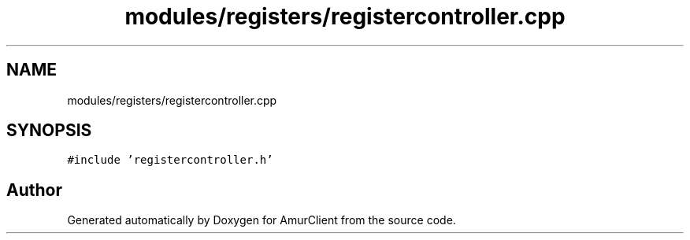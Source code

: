 .TH "modules/registers/registercontroller.cpp" 3 "Sun Mar 19 2023" "Version 0.42" "AmurClient" \" -*- nroff -*-
.ad l
.nh
.SH NAME
modules/registers/registercontroller.cpp
.SH SYNOPSIS
.br
.PP
\fC#include 'registercontroller\&.h'\fP
.br

.SH "Author"
.PP 
Generated automatically by Doxygen for AmurClient from the source code\&.
